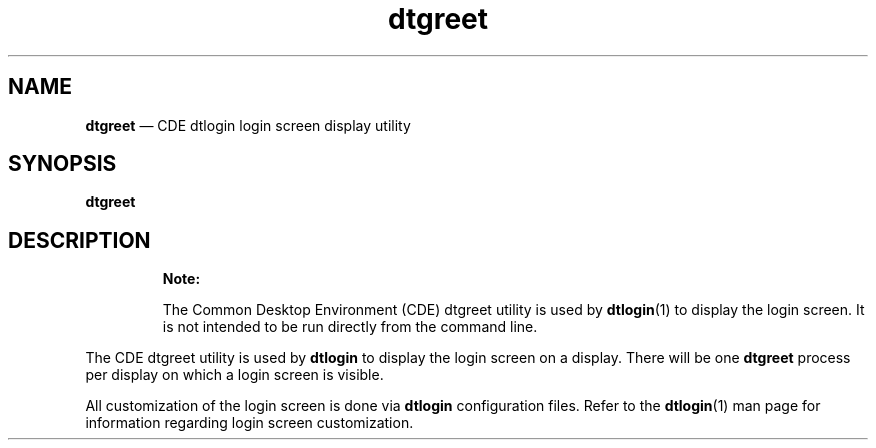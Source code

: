 '\" t
...\" greet.sgm /main/7 1996/08/30 13:25:13 rws $
.de P!
.fl
\!!1 setgray
.fl
\\&.\"
.fl
\!!0 setgray
.fl			\" force out current output buffer
\!!save /psv exch def currentpoint translate 0 0 moveto
\!!/showpage{}def
.fl			\" prolog
.sy sed -e 's/^/!/' \\$1\" bring in postscript file
\!!psv restore
.
.de pF
.ie     \\*(f1 .ds f1 \\n(.f
.el .ie \\*(f2 .ds f2 \\n(.f
.el .ie \\*(f3 .ds f3 \\n(.f
.el .ie \\*(f4 .ds f4 \\n(.f
.el .tm ? font overflow
.ft \\$1
..
.de fP
.ie     !\\*(f4 \{\
.	ft \\*(f4
.	ds f4\"
'	br \}
.el .ie !\\*(f3 \{\
.	ft \\*(f3
.	ds f3\"
'	br \}
.el .ie !\\*(f2 \{\
.	ft \\*(f2
.	ds f2\"
'	br \}
.el .ie !\\*(f1 \{\
.	ft \\*(f1
.	ds f1\"
'	br \}
.el .tm ? font underflow
..
.ds f1\"
.ds f2\"
.ds f3\"
.ds f4\"
.ta 8n 16n 24n 32n 40n 48n 56n 64n 72n 
.TH "dtgreet" "user cmd"
.SH "NAME"
\fBdtgreet\fP \(em CDE dtlogin login screen display utility
.SH "SYNOPSIS"
.PP
\fBdtgreet\fP
.SH "DESCRIPTION"
.PP
.RS
\fBNote:  
.PP
The Common Desktop Environment (CDE) dtgreet utility is used by
\fBdtlogin\fP(1) to display the login screen\&. It is not
intended to be run directly from the command line\&.
.RE
.PP
The CDE dtgreet utility is used by
\fBdtlogin\fP to display the login screen on a display\&. There will be one
\fBdtgreet\fP process per display on which a login screen is visible\&.
.PP
All customization of the login screen is done via
\fBdtlogin\fP configuration files\&. Refer to the
\fBdtlogin\fP(1) man page for information regarding login screen customization\&.
...\" created by instant / docbook-to-man, Sun 02 Sep 2012, 09:40
